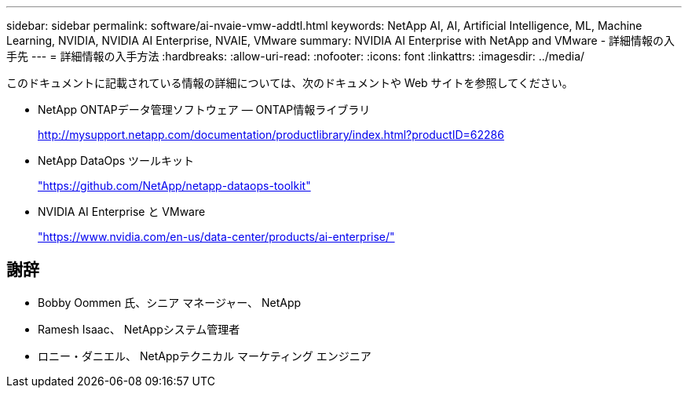 ---
sidebar: sidebar 
permalink: software/ai-nvaie-vmw-addtl.html 
keywords: NetApp AI, AI, Artificial Intelligence, ML, Machine Learning, NVIDIA, NVIDIA AI Enterprise, NVAIE, VMware 
summary: NVIDIA AI Enterprise with NetApp and VMware - 詳細情報の入手先 
---
= 詳細情報の入手方法
:hardbreaks:
:allow-uri-read: 
:nofooter: 
:icons: font
:linkattrs: 
:imagesdir: ../media/


[role="lead"]
このドキュメントに記載されている情報の詳細については、次のドキュメントや Web サイトを参照してください。

* NetApp ONTAPデータ管理ソフトウェア — ONTAP情報ライブラリ
+
http://mysupport.netapp.com/documentation/productlibrary/index.html?productID=62286["http://mysupport.netapp.com/documentation/productlibrary/index.html?productID=62286"^]

* NetApp DataOps ツールキット
+
https://github.com/NetApp/netapp-dataops-toolkit["https://github.com/NetApp/netapp-dataops-toolkit"^]

* NVIDIA AI Enterprise と VMware
+
https://www.nvidia.com/en-us/data-center/products/ai-enterprise/["https://www.nvidia.com/en-us/data-center/products/ai-enterprise/"^]





== 謝辞

* Bobby Oommen 氏、シニア マネージャー、 NetApp
* Ramesh Isaac、 NetAppシステム管理者
* ロニー・ダニエル、 NetAppテクニカル マーケティング エンジニア

